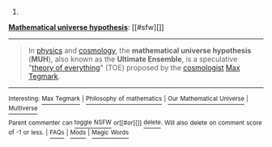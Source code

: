 :PROPERTIES:
:Author: autowikibot
:Score: 1
:DateUnix: 1409852091.0
:DateShort: 2014-Sep-04
:END:

***** 
      :PROPERTIES:
      :CUSTOM_ID: section
      :END:
****** 
       :PROPERTIES:
       :CUSTOM_ID: section-1
       :END:
**** 
     :PROPERTIES:
     :CUSTOM_ID: section-2
     :END:
[[https://en.wikipedia.org/wiki/Mathematical%20universe%20hypothesis][*Mathematical universe hypothesis*]]: [[#sfw][]]

--------------

#+begin_quote
  In [[https://en.wikipedia.org/wiki/Physics][physics]] and [[https://en.wikipedia.org/wiki/Cosmology][cosmology]], the *mathematical universe hypothesis* (*MUH*), also known as the *Ultimate Ensemble*, is a speculative "[[https://en.wikipedia.org/wiki/Theory_of_everything][theory of everything]]" (TOE) proposed by the [[https://en.wikipedia.org/wiki/Cosmologist][cosmologist]] [[https://en.wikipedia.org/wiki/Max_Tegmark][Max Tegmark]].
#+end_quote

--------------

^{Interesting:} [[https://en.wikipedia.org/wiki/Max_Tegmark][^{Max} ^{Tegmark}]] ^{|} [[https://en.wikipedia.org/wiki/Philosophy_of_mathematics][^{Philosophy} ^{of} ^{mathematics}]] ^{|} [[https://en.wikipedia.org/wiki/Our_Mathematical_Universe][^{Our} ^{Mathematical} ^{Universe}]] ^{|} [[https://en.wikipedia.org/wiki/Multiverse][^{Multiverse}]]

^{Parent} ^{commenter} ^{can} [[http://www.np.reddit.com/message/compose?to=autowikibot&subject=AutoWikibot%20NSFW%20toggle&message=%2Btoggle-nsfw+ck93lhr][^{toggle} ^{NSFW}]] ^{or[[#or][]]} [[http://www.np.reddit.com/message/compose?to=autowikibot&subject=AutoWikibot%20Deletion&message=%2Bdelete+ck93lhr][^{delete}]]^{.} ^{Will} ^{also} ^{delete} ^{on} ^{comment} ^{score} ^{of} ^{-1} ^{or} ^{less.} ^{|} [[http://www.np.reddit.com/r/autowikibot/wiki/index][^{FAQs}]] ^{|} [[http://www.np.reddit.com/r/autowikibot/comments/1x013o/for_moderators_switches_commands_and_css/][^{Mods}]] ^{|} [[http://www.np.reddit.com/r/autowikibot/comments/1ux484/ask_wikibot/][^{Magic} ^{Words}]]